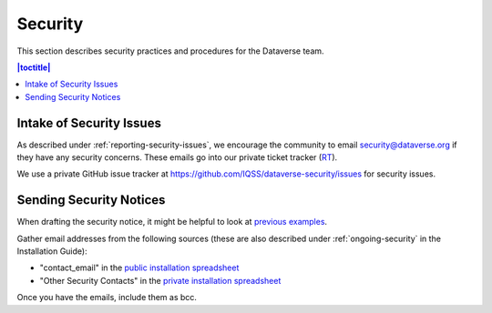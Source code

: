 ========
Security
========

This section describes security practices and procedures for the Dataverse team.

.. contents:: |toctitle|
	:local:

Intake of Security Issues
-------------------------

As described under :ref:`reporting-security-issues`, we encourage the community to email security@dataverse.org if they have any security concerns. These emails go into our private ticket tracker (RT_).

.. _RT: https://help.hmdc.harvard.edu

We use a private GitHub issue tracker at https://github.com/IQSS/dataverse-security/issues for security issues.

Sending Security Notices
------------------------

When drafting the security notice, it might be helpful to look at `previous examples`_.

.. _previous examples: https://drive.google.com/drive/folders/0B_qMYwdHFZghaDZIU2hWQnBDZVE?resourcekey=0-SYjuhCohAIM7_pmysVc3Xg&usp=sharing

Gather email addresses from the following sources (these are also described under :ref:`ongoing-security` in the Installation Guide):

- "contact_email" in the `public installation spreadsheet`_
- "Other Security Contacts" in the `private installation spreadsheet`_

Once you have the emails, include them as bcc.

.. _public installation spreadsheet: https://docs.google.com/spreadsheets/d/1bfsw7gnHlHerLXuk7YprUT68liHfcaMxs1rFciA-mEo/edit#gid=0
.. _private installation spreadsheet: https://docs.google.com/spreadsheets/d/1EWDwsj6eptQ7nEr-loLvdU7I6Tm2ljAplfNSVWR42i0/edit?usp=sharing
